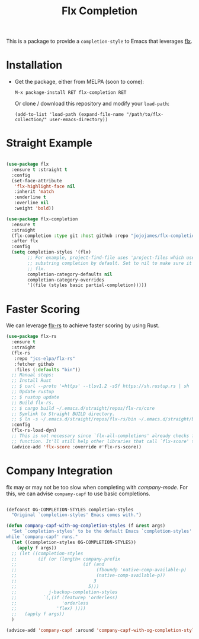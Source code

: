 #+TITLE: Flx Completion
#+STARTUP: noindent

This is a package to provide a ~completion-style~ to Emacs that leverages [[flx][flx]].

* Installation

- Get the package, either from MELPA (soon to come):

  : M-x package-install RET flx-completion RET
  Or clone / download this repository and modify your ~load-path~:

  : (add-to-list 'load-path (expand-file-name "/path/to/flx-collection/" user-emacs-directory))
* Straight Example

#+begin_src emacs-lisp :tangle yes

(use-package flx
  :ensure t :straight t
  :config
  (set-face-attribute
   'flx-highlight-face nil
   :inherit 'match
   :underline t
   :overline nil
   :weight 'bold))

(use-package flx-completion
  :ensure t
  :straight
  (flx-completion :type git :host github :repo "jojojames/flx-completion")
  :after flx
  :config
  (setq completion-styles '(flx)
        ;; For example, project-find-file uses 'project-files which uses
        ;; substring completion by default. Set to nil to make sure it's using
        ;; flx.
        completion-category-defaults nil
        completion-category-overrides
        '((file (styles basic partial-completion)))))

#+end_src

* Faster Scoring

We can leverage [[flx-rs][flx-rs]] to achieve faster scoring by using Rust.

#+begin_src emacs-lisp :tangle yes
(use-package flx-rs
  :ensure t
  :straight
  (flx-rs
   :repo "jcs-elpa/flx-rs"
   :fetcher github
   :files (:defaults "bin"))
  ;; Manual steps:
  ;; Install Rust
  ;; $ curl --proto '=https' --tlsv1.2 -sSf https://sh.rustup.rs | sh
  ;; Update rustup
  ;; $ rustup update
  ;; Build flx-rs.
  ;; $ cargo build ~/.emacs.d/straight/repos/flx-rs/core
  ;; Symlink to Straight BUILD directory.
  ;; $ ln -s ~/.emacs.d/straight/repos/flx-rs/bin ~/.emacs.d/straight/build/flx-rs/bin
  :config
  (flx-rs-load-dyn)
  ;; This is not necessary since `flx-all-completions' already checks for this
  ;; function. It'll still help other libraries that call `flx-score' though.
  (advice-add 'flx-score :override #'flx-rs-score))
#+end_src

* Company Integration
flx may or may not be too slow when completing with [[company-mode]].
For this, we can advise ~company-capf~ to use basic completions.

#+begin_src emacs-lisp :tangle yes

(defconst OG-COMPLETION-STYLES completion-styles
  "Original `completion-styles' Emacs comes with.")

(defun company-capf-with-og-completion-styles (f &rest args)
  "Set `completion-styles' to be the default Emacs `completion-styles'
while `company-capf' runs."
  (let ((completion-styles OG-COMPLETION-STYLES))
    (apply f args))
  ;; (let ((completion-styles
  ;;        (if (or (length< company-prefix
  ;;                         (if (and
  ;;                              (fboundp 'native-comp-available-p)
  ;;                              (native-comp-available-p))
  ;;                             3
  ;;                           5)))
  ;;            j-backup-completion-styles
  ;;          `(,(if (featurep 'orderless)
  ;;                 'orderless
  ;;               'flex) ))))
  ;;   (apply f args))
  )

(advice-add 'company-capf :around 'company-capf-with-og-completion-styles)
#+end_src

#+LINK: flx https://github.com/lewang/flx
#+LINK: flx-rs https://github.com/jcs-elpa/flx-rs
#+LINK: company-mode https://github.com/company-mode/company-mode
